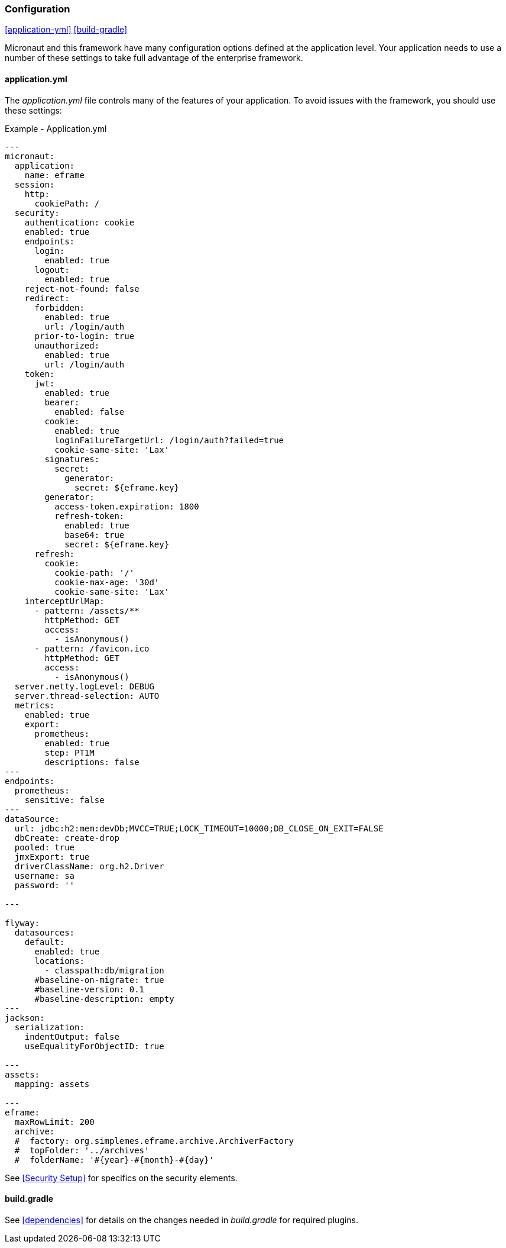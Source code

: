 
=== Configuration

ifeval::["{backend}" != "pdf"]
[inline-toc]#<<application-yml>>#
[inline-toc]#<<build-gradle>>#
endif::[]

Micronaut and this framework have many configuration options defined at the application level.
Your application needs to use a number of these settings to take full advantage of the
enterprise framework.


==== application.yml




The _application.yml_ file controls many of the features of your application.
To avoid issues with the framework, you should use these settings:

[source,yaml]
.Example - Application.yml
----

---
micronaut:
  application:
    name: eframe
  session:
    http:
      cookiePath: /
  security:
    authentication: cookie
    enabled: true
    endpoints:
      login:
        enabled: true
      logout:
        enabled: true
    reject-not-found: false
    redirect:
      forbidden:
        enabled: true
        url: /login/auth
      prior-to-login: true
      unauthorized:
        enabled: true
        url: /login/auth
    token:
      jwt:
        enabled: true
        bearer:
          enabled: false
        cookie:
          enabled: true
          loginFailureTargetUrl: /login/auth?failed=true
          cookie-same-site: 'Lax'
        signatures:
          secret:
            generator:
              secret: ${eframe.key}    
        generator:
          access-token.expiration: 1800
          refresh-token:
            enabled: true
            base64: true
            secret: ${eframe.key}
      refresh:
        cookie:
          cookie-path: '/'
          cookie-max-age: '30d'
          cookie-same-site: 'Lax'
    interceptUrlMap:
      - pattern: /assets/**
        httpMethod: GET
        access:
          - isAnonymous()
      - pattern: /favicon.ico
        httpMethod: GET
        access:
          - isAnonymous()
  server.netty.logLevel: DEBUG
  server.thread-selection: AUTO
  metrics:
    enabled: true
    export:
      prometheus:
        enabled: true
        step: PT1M
        descriptions: false
---
endpoints:
  prometheus:
    sensitive: false
---
dataSource:
  url: jdbc:h2:mem:devDb;MVCC=TRUE;LOCK_TIMEOUT=10000;DB_CLOSE_ON_EXIT=FALSE
  dbCreate: create-drop
  pooled: true
  jmxExport: true
  driverClassName: org.h2.Driver
  username: sa
  password: ''

---

flyway:
  datasources:
    default:
      enabled: true
      locations:
        - classpath:db/migration
      #baseline-on-migrate: true
      #baseline-version: 0.1
      #baseline-description: empty
---
jackson:
  serialization:
    indentOutput: false
    useEqualityForObjectID: true

---
assets:
  mapping: assets

---
eframe:
  maxRowLimit: 200
  archive:
  #  factory: org.simplemes.eframe.archive.ArchiverFactory
  #  topFolder: '../archives'
  #  folderName: '#{year}-#{month}-#{day}'


----


See <<Security Setup>> for specifics on the security elements.


==== build.gradle

See <<dependencies>> for details on the changes needed in _build.gradle_ for required plugins.

